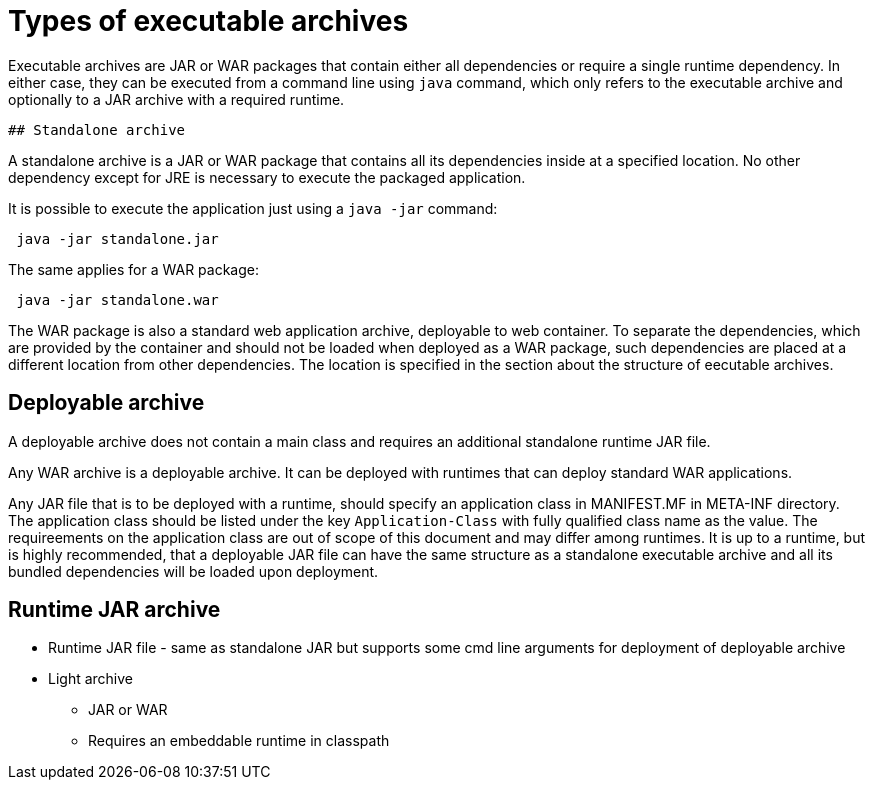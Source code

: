 # Types of executable archives

Executable archives are JAR or WAR packages that contain either all dependencies or require a single runtime dependency. In either case, they can be executed from a command line using `java` command, which only refers to the executable archive and optionally to a JAR archive with a required runtime.

 ## Standalone archive
 
A standalone archive is a JAR or WAR package that contains all its dependencies inside at a specified location. No other dependency except for JRE is necessary to execute the packaged application.
 
It is possible to execute the application just using a `java -jar` command:
 
```Shell
 java -jar standalone.jar 
```

The same applies for a WAR package:

```Shell
 java -jar standalone.war 
```

The WAR package is also a standard web application archive, deployable to web container. To separate the dependencies, which are provided by the container and should not be loaded when deployed as a WAR package, such dependencies are placed at a different location from other dependencies. The location is specified in the section about the structure of eecutable archives.
 
## Deployable archive
  
A deployable archive does not contain a main class and requires an additional standalone runtime JAR file. 

Any WAR archive is a deployable archive. It can be deployed with runtimes that can deploy standard WAR applications. 

Any JAR file that is to be deployed with a runtime, should specify an application class in MANIFEST.MF in META-INF directory. The application class should be listed under the key `Application-Class` with fully qualified class name as the value. The requireements on the application class are out of scope of this document and may differ among runtimes. It is up to a runtime, but is highly recommended, that a deployable JAR file can have the same structure as a standalone executable archive and all its bundled dependencies will be loaded upon deployment.

## Runtime JAR archive

 ** Runtime JAR file - same as standalone JAR but supports some cmd line arguments for deployment of deployable archive
 ** Light archive
 *** JAR or WAR
 *** Requires an embeddable runtime in classpath
 
